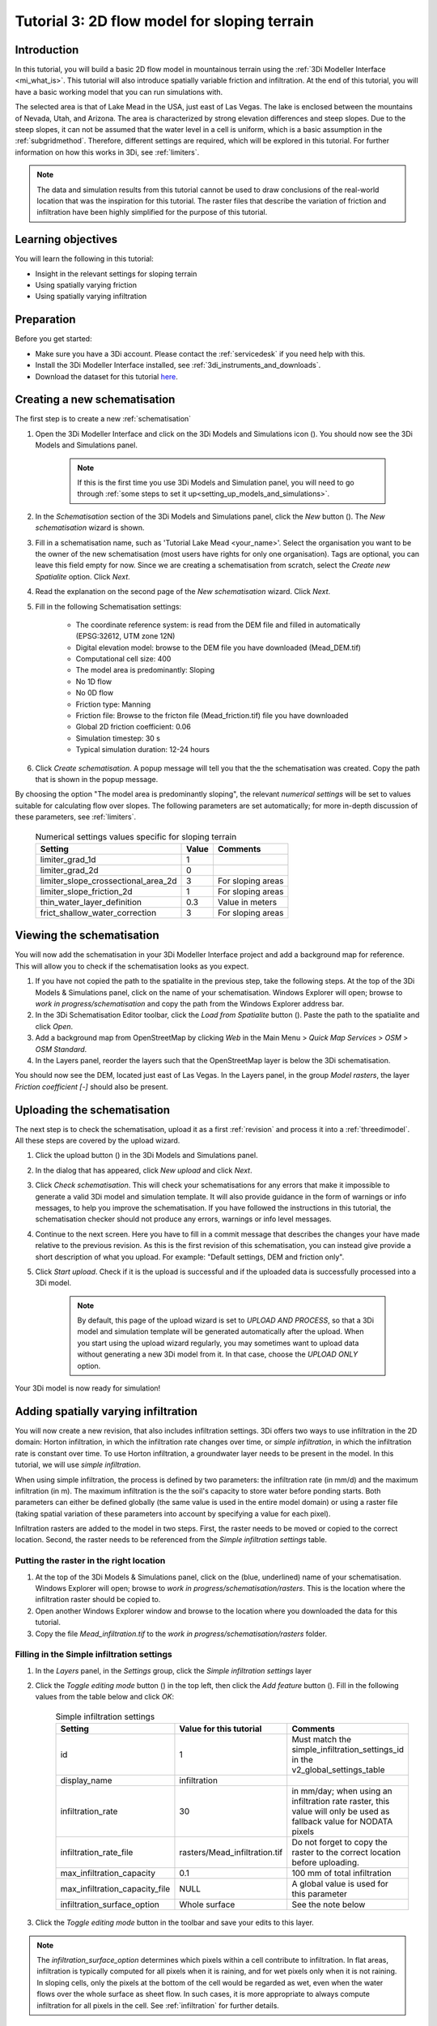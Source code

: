 .. _tutorial3_2dflowmodel:

Tutorial 3: 2D flow model for sloping terrain
=============================================

Introduction
------------
In this tutorial, you will build a basic 2D flow model in mountainous terrain using the :ref:`3Di Modeller Interface <mi_what_is>`. This tutorial will also introduce spatially variable friction and infiltration. At the end of this tutorial, you will have a basic working model that you can run simulations with.

The selected area is that of Lake Mead in the USA, just east of Las Vegas. The lake is enclosed between the mountains of Nevada, Utah, and Arizona. The area is characterized by strong elevation differences and steep slopes. Due to the steep slopes, it can not be assumed that the water level in a cell is uniform, which is a basic assumption in the :ref:`subgridmethod`. Therefore, different settings are required, which will be explored in this tutorial. For further information on how this works in 3Di, see :ref:`limiters`.

.. note::
	The data and simulation results from this tutorial cannot be used to draw conclusions of the real-world location that was the inspiration for this tutorial. The raster files that describe the variation of friction and infiltration have been highly simplified for the purpose of this tutorial.  


Learning objectives
-------------------

You will learn the following in this tutorial:

* Insight in the relevant settings for sloping terrain
* Using spatially varying friction
* Using spatially varying infiltration

Preparation
-----------

Before you get started:

* Make sure you have a 3Di account. Please contact the :ref:`servicedesk` if you need help with this.
* Install the 3Di Modeller Interface installed, see :ref:`3di_instruments_and_downloads`.
* Download the dataset for this tutorial `here <https://nens.lizard.net/media/3di-tutorials/3di-tutorial-03.zip>`_.


Creating a new schematisation
-----------------------------
The first step is to create a new :ref:`schematisation`

#) Open the 3Di Modeller Interface and click on the 3Di Models and Simulations icon (|modelsSimulations|). You should now see the 3Di Models and Simulations panel.

    .. note::
        If this is the first time you use 3Di Models and Simulation panel, you will need to go through :ref:`some steps to set it up<setting_up_models_and_simulations>`.

#) In the *Schematisation* section of the 3Di Models and Simulations panel, click the *New* button (|newschematisation|). The *New schematisation* wizard is shown.

#) Fill in a  schematisation name, such as 'Tutorial Lake Mead <your_name>'. Select the organisation you want to be the owner of the new schematisation (most users have rights for only one organisation). Tags are optional, you can leave this field empty for now. Since we are creating a schematisation from scratch, select the *Create new Spatialite* option. Click *Next*.

#) Read the explanation on the second page of the *New schematisation* wizard. Click *Next*.


#) Fill in the following Schematisation settings:

	* The coordinate reference system: is read from the DEM file and filled in automatically (EPSG:32612, UTM zone 12N)

	* Digital elevation model: browse to the DEM file you have downloaded (Mead_DEM.tif)

	* Computational cell size: 400

	* The model area is predominantly: Sloping

	* No 1D flow

	* No 0D flow

	* Friction type: Manning

	* Friction file: Browse to the fricton file (Mead_friction.tif) file you have downloaded

	* Global 2D friction coefficient: 0.06

	* Simulation timestep: 30 s

	* Typical simulation duration: 12-24 hours

#) Click *Create schematisation*. A popup message will tell you that the the schematisation was created. Copy the path that is shown in the popup message.


By choosing the option "The model area is predominantly sloping", the relevant *numerical settings* will be set to values suitable for calculating flow over slopes. The following parameters are set automatically; for more in-depth discussion of these parameters, see :ref:`limiters`.


	.. csv-table:: Numerical settings values specific for sloping terrain
		:header: "Setting", "Value", "Comments"

		"limiter_grad_1d", "1"
		"limiter_grad_2d", "0"
		"limiter_slope_crossectional_area_2d", "3", "For sloping areas"
		"limiter_slope_friction_2d", "1", "For sloping areas"
		"thin_water_layer_definition", "0.3", "Value in meters"
		"frict_shallow_water_correction", "3", "For sloping areas"




Viewing the schematisation
--------------------------

You will now add the schematisation in your 3Di Modeller Interface project and add a background map for reference. This will allow you to check if the schematisation looks as you expect.

#) If you have not copied the path to the spatialite in the previous step, take the following steps. At the top of the 3Di Models & Simulations panel, click on the name of your schematisation. Windows Explorer will open; browse to *work in progress/schematisation* and copy the path from the Windows Explorer address bar.

#) In the 3Di Schematisation Editor toolbar, click the *Load from Spatialite* button (|load_from_spatialite|). Paste the path to the spatialite and click *Open*.

#) Add a background map from OpenStreetMap by clicking *Web* in the Main Menu > *Quick Map Services* > *OSM* > *OSM Standard*.

#) In the Layers panel, reorder the layers such that the OpenStreetMap layer is below the 3Di schematisation.

You should now see the DEM, located just east of Las Vegas. In the Layers panel, in the group *Model rasters*, the layer *Friction coefficient [-]* should also be present.



.. _tut_slope_uploading:

Uploading the schematisation
----------------------------

The next step is to check the schematisation, upload it as a first :ref:`revision` and process it into a :ref:`threedimodel`. All these steps are covered by the upload wizard.

#) Click the upload button (|upload|) in the 3Di Models and Simulations panel.

#) In the dialog that has appeared, click *New upload* and click *Next*.

#) Click *Check schematisation*. This will check your schematisations for any errors that make it impossible to generate a valid 3Di model and simulation template. It will also provide guidance in the form of warnings or info messages, to help you improve the schematisation. If you have followed the instructions in this tutorial, the schematisation checker should not produce any errors, warnings or info level messages.

#) Continue to the next screen. Here you have to fill in a commit message that describes the changes your have made relative to the previous revision. As this is the first revision of this schematisation, you can instead give provide a short description of what you upload. For example: "Default settings, DEM and friction only".

#) Click *Start upload*. Check if it is the upload is successful and if the uploaded data is successfully processed into a 3Di model.  

    .. note::
        By default, this page of the upload wizard is set to *UPLOAD AND PROCESS*, so that a 3Di model and simulation template will be generated automatically after the upload. When you start using the upload wizard regularly, you may sometimes want to upload data without generating a new 3Di model from it. In that case, choose the *UPLOAD ONLY* option.

Your 3Di model is now ready for simulation!  


Adding spatially varying infiltration
-------------------------------------

You will now create a new revision, that also includes infiltration settings. 3Di offers two ways to use infiltration in the 2D domain: Horton infiltration, in which the infiltration rate changes over time, or *simple infiltration*, in which the infiltration rate is constant over time. To use Horton infiltration, a groundwater layer needs to be present in the model. In this tutorial, we will use *simple infiltration*. 

When using simple infiltration, the process is defined by two parameters: the infiltration rate (in mm/d) and the maximum infiltration (in m). The maximum infiltration is the the soil's capacity to store water before ponding starts. Both parameters can either be defined globally (the same value is used in the entire model domain) or using a raster file (taking spatial variation of these parameters into account by specifying a value for each pixel).

Infiltration rasters are added to the model in two steps. First, the raster needs to be moved or copied to the correct location. Second, the raster needs to be referenced from the *Simple infiltration settings* table.

Putting the raster in the right location
^^^^^^^^^^^^^^^^^^^^^^^^^^^^^^^^^^^^^^^^

#) At the top of the 3Di Models & Simulations panel, click on the (blue, underlined) name of your schematisation. Windows Explorer will open; browse to *work in progress/schematisation/rasters*. This is the location where the infiltration raster should be copied to.

#) Open another Windows Explorer window and browse to the location where you downloaded the data for this tutorial.

#) Copy the file *Mead_infiltration.tif* to the *work in progress/schematisation/rasters* folder.

Filling in the Simple infiltration settings
^^^^^^^^^^^^^^^^^^^^^^^^^^^^^^^^^^^^^^^^^^^^^

#) In the *Layers* panel, in the *Settings* group, click the *Simple infiltration settings* layer

#) Click the *Toggle editing mode* button (|toggle_editing|) in the top left, then click the *Add feature* button (|add_feature|). Fill in the following values from the table below and click *OK*:

	.. csv-table:: Simple infiltration settings
		:name: inf_settings_tut3
		:header: "Setting", "Value for this tutorial", "Comments"

		"id", "1", "Must match the simple_infiltration_settings_id in the v2_global_settings_table"
		"display_name", "infiltration"
		"infiltration_rate", "30", "in mm/day; when using an infiltration rate raster, this value will only be used as fallback value for NODATA pixels"
		"infiltration_rate_file", "rasters/Mead_infiltration.tif", "Do not forget to copy the raster to the correct location before uploading."
		"max_infiltration_capacity", "0.1", "100 mm of total infiltration"
		"max_infiltration_capacity_file", "NULL", "A global value is used for this parameter"
		"infiltration_surface_option", "Whole surface", "See the note below"

#) Click the *Toggle editing mode* button in the toolbar and save your edits to this layer.

.. note::
   The *infiltration_surface_option* determines which pixels within a cell contribute to infiltration. In flat areas, infiltration is typically computed for all pixels when it is raining, and for wet pixels only when it is not raining. In sloping cells, only the pixels at the bottom of the cell would be regarded as wet, even when the water flows over the whole surface as sheet flow. In such cases, it is more appropriate to always compute infiltration for all pixels in the cell. See :ref:`infiltration` for further details.

Reference the Simple infiltration settings in the Global settings table
^^^^^^^^^^^^^^^^^^^^^^^^^^^^^^^^^^^^^^^^^^^^^^^^^^^^^^^^^^^^^^^^^^^^^^^^^^^^^

Now you need to reference this *Simple infiltration settings* record in the *Global settings* table.

#) In the *Layers* panel, under *Settings*, right-click the *Global settings* layer > *Open attribute table*

#) Click *Switch to form view* in the bottom right corner.

#) Click *Toggle editing mode* (|toggle_editing|).

#) In the tab *Settings IDs*, fill in the ID (1) of the *Simple infiltration settings* record you have just created.

#) Click the *Toggle editing mode* button in the toolbar and save your edits to this layer.

To make a new revision that includes these edits, you need to save the changes to the spatialite and upload them.

#) In the 3Di Schematisation Editor toolbar, click *Save to Spatialite* (|save_to_spatialite|). Wait for this process to finish.

#) Upload a new revision, in the same way you did before (see :ref:`tut_slope_uploading`).


Setting the initial water level
-------------------------------

According to our elevation map, Lake Mead is located at around 340 m above mean sea level (MSL).
The deepest point of Lake Mead has a depth of 160 m at full capacity.
Therefore, we set the initial water level to a global value of 500 m MSL. This parameter can be set in the *Global settings* table.

.. note:: 
   It is also possible to set a spatially varying initial water level, by using an initial water level raster. This is very similar to how you set the spatially varying infiltration rate. An important difference is that initial water levels are set on the cell level, rather than on the pixel level. Multiple initial water level pixels can be in the same cell, so you need to instruct 3Di how to aggregate this data. There are 3 options: minimum, maximum, and average. See :ref:`initial_water_levels` for more information.
   
#) In the *Layers* panel, under *Settings*, right-click the *Global settings* layer > *Open attribute table*

#) Click *Switch to form view* in the bottom right corner.

#) Click *Toggle editing mode* (|toggle_editing|).

#) Switch to the tab *Terrain information*.

#) Set the *initial_waterlevel* to 500. This value is in m MSL.

#) Click the *Toggle editing mode* button in the toolbar and save your edits to this layer.

To make a new revision that includes these edits, you need to save the changes to the spatialite and upload them.

#) In the 3Di Schematisation Editor toolbar, click *Save to Spatialite*. Wait for this process to finish.

#) Upload a new revision, in the same way you did before (see :ref:`tut_slope_uploading`).


Congratulations! You have completed the 2D flow model for sloping area. 


.. |modelsSimulations| image:: /image/pictogram_modelsandsimulations.png
    :scale: 90%

.. |upload| image:: /image/pictogram_upload_schematisation.png
    :scale: 80%

.. |newschematisation| image:: /image/pictogram_newschematisation.png
    :scale: 80%

.. |load_from_spatialite| image:: /image/pictogram_load_from_spatialite.png
	:scale: 80%

.. |toggle_editing| image:: /image/pictogram_toggle_editing.png
    :scale: 80%

.. |add_feature| image:: /image/pictogram_addfeature.png
	:scale: 80%

.. |save_to_spatialite| image:: /image/pictogram_save_to_spatialite.png
	:scale: 80%